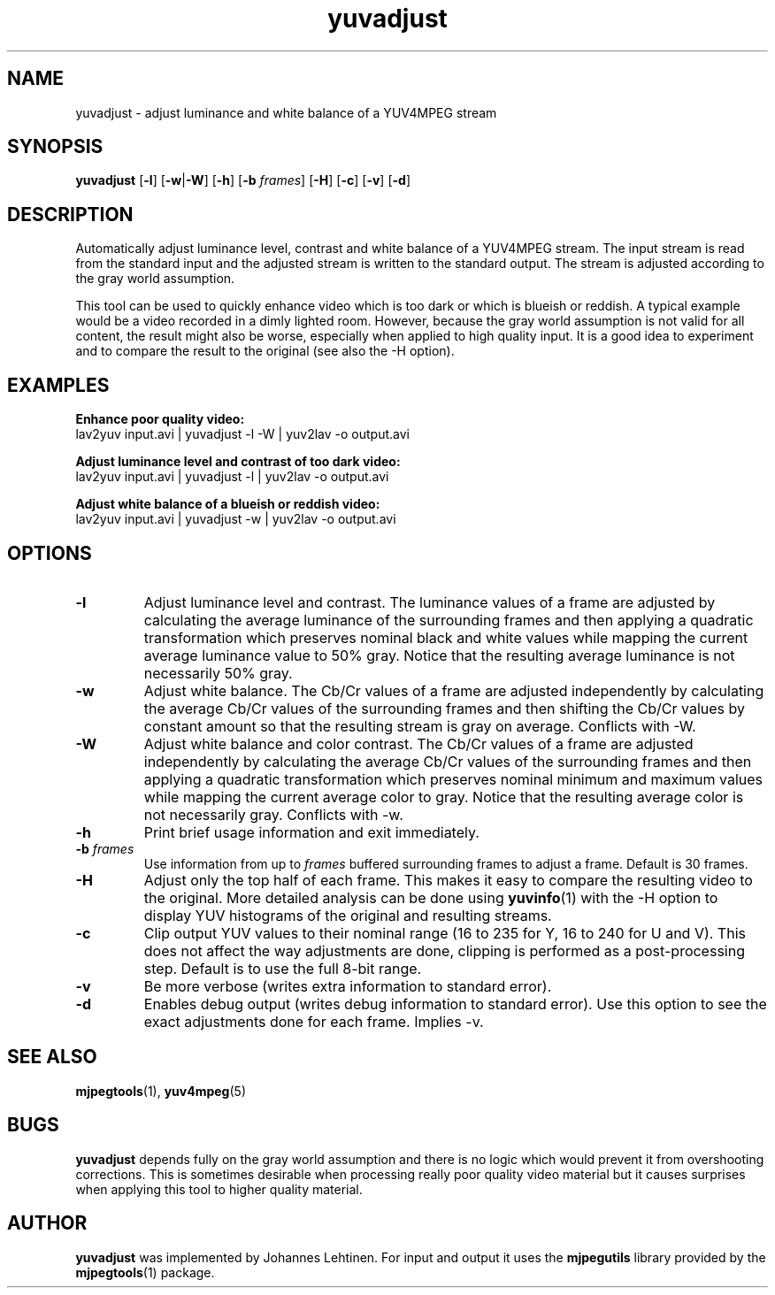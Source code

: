 .TH "yuvadjust" 1 "29 December 2005" "Johannes Lehtinen" "JL yuvutils"
.SH NAME
yuvadjust \- adjust luminance and white balance of a YUV4MPEG stream
.SH SYNOPSIS
.B yuvadjust
.RB [ -l ]
.RB [ -w | -W ]
.RB [ -h ]
.RB [ -b
.IR frames ]
.RB [ -H ]
.RB [ -c ]
.RB [ -v ]
.RB [ -d ]
.SH DESCRIPTION
Automatically adjust luminance level, contrast and white balance of
a YUV4MPEG stream.
The input stream is read from the standard input and the
adjusted stream is written to the standard output.
The stream is adjusted according to the gray world assumption.

This tool can be used to quickly enhance video which is too dark or which is
blueish or reddish.
A typical example would be a video recorded in a dimly
lighted room.
However, because the gray world assumption is not valid
for all content, the result might also be worse, especially when applied to
high quality input.
It is a good idea to experiment and to compare the result
to the original (see also the -H option).
.SH EXAMPLES
.B Enhance poor quality video:
.br
lav2yuv input.avi | yuvadjust -l -W | yuv2lav -o output.avi

.B Adjust luminance level and contrast of too dark video:
.br
lav2yuv input.avi | yuvadjust -l | yuv2lav -o output.avi

.B Adjust white balance of a blueish or reddish video:
.br
lav2yuv input.avi | yuvadjust -w | yuv2lav -o output.avi
.SH OPTIONS
.TP
.B \-l
Adjust luminance level and contrast.
The luminance values of a frame are adjusted by calculating the average
luminance of the surrounding frames and then applying a quadratic transformation
which preserves nominal black and white values while mapping the current
average luminance value to 50% gray.
Notice that the resulting average luminance is not necessarily 50% gray.
.TP
.B \-w
Adjust white balance.
The Cb/Cr values of a frame are adjusted independently by calculating the
average Cb/Cr values of the surrounding frames and then shifting the Cb/Cr
values by constant amount so that the resulting stream is gray on average.
Conflicts with -W.
.TP
.B \-W
Adjust white balance and color contrast.
The Cb/Cr values of a frame are adjusted independently by calculating the
average Cb/Cr values of the surrounding frames and then applying a quadratic
transformation which preserves nominal minimum and maximum values while mapping
the current average color to gray.
Notice that the resulting average color is not necessarily gray.
Conflicts with -w.
.TP
.B \-h
Print brief usage information and exit immediately.
.TP
.B \-b \fIframes\fP
Use information from up to \fIframes\fP buffered surrounding frames to
adjust a frame.
Default is 30 frames.
.TP
.B \-H
Adjust only the top half of each frame.
This makes it easy to compare the resulting video to the original.
More detailed analysis can be done using \fByuvinfo\fP(1) with the -H option
to display YUV histograms of the original and resulting streams.
.TP
.B \-c
Clip output YUV values to their nominal range (16 to 235 for Y, 16 to 240 for
U and V).
This does not affect the way adjustments are done, clipping is performed as a
post-processing step.
Default is to use the full 8-bit range.
.TP
.B \-v
Be more verbose (writes extra information to standard error).
.TP
.B \-d
Enables debug output (writes debug information to standard error).
Use this option to see the exact adjustments done for each frame.
Implies -v.
.SH SEE ALSO
.BR mjpegtools (1),
.BR yuv4mpeg (5)
.SH BUGS
.B yuvadjust
depends fully on the gray world assumption and there is no logic which
would prevent it from overshooting corrections. This is sometimes desirable
when processing really poor quality video material but it causes surprises when
applying this tool to higher quality material.
.SH AUTHOR
.B yuvadjust
was implemented by Johannes Lehtinen.
For input and output it uses the \fBmjpegutils\fP
library provided by the
.BR mjpegtools (1) 
package.
